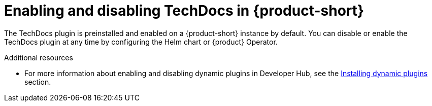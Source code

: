 [id="proc-techdocs-enable_{context}"]

= Enabling and disabling TechDocs in {product-short}

The TechDocs plugin is preinstalled and enabled on a {product-short} instance by default. You can disable or enable the TechDocs plugin at any time by configuring the Helm chart or {product} Operator.

.Additional resources

* For more information about enabling and disabling dynamic plugins in Developer Hub, see the link:{LinkAdminGuide}#rhdh-installing-dynamic-plugins[Installing dynamic plugins] section.
